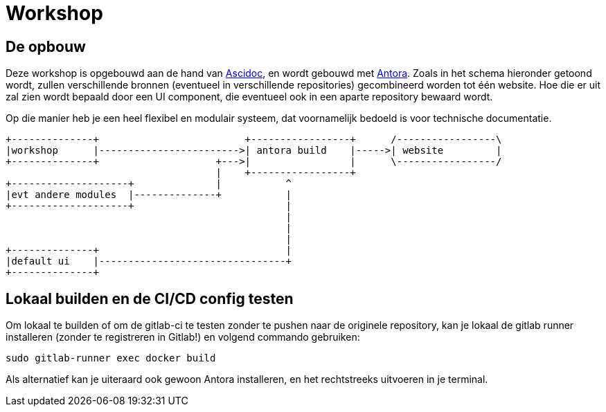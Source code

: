 = Workshop


== De opbouw

Deze workshop is opgebouwd aan de hand van https://asciidoctor.org/docs/[Ascidoc], en wordt gebouwd met https://antora.org[Antora]. 
Zoals in het schema hieronder getoond wordt, zullen verschillende bronnen (eventueel in verschillende repositories) gecombineerd worden tot één website. Hoe die er uit zal zien wordt bepaald door een UI component, die eventueel ook in een aparte repository bewaard wordt.

Op die manier heb je een heel flexibel en modulair systeem, dat voornamelijk bedoeld is voor technische documentatie.

[ditaa, "asciidoctor-diagram-process"]
....

+--------------+                         +-----------------+      /-----------------\
|workshop      |------------------------>| antora build    |----->| website         |
+--------------+                    +--->|                 |      \-----------------/
                                    |    +-----------------+
+--------------------+              |           ^
|evt andere modules  |--------------+           |
+--------------------+                          |
                                                |
                                                |
                                                |
+--------------+                                |
|default ui    |--------------------------------+
+--------------+

....

== Lokaal builden en de CI/CD config testen

Om lokaal te builden of om de gitlab-ci te testen zonder te pushen naar de originele repository, kan je lokaal de gitlab runner installeren (zonder te registreren in Gitlab!) en volgend commando gebruiken:

[source, bash]
----
sudo gitlab-runner exec docker build
----

Als alternatief kan je uiteraard ook gewoon Antora installeren, en het rechtstreeks uitvoeren in je terminal. 
